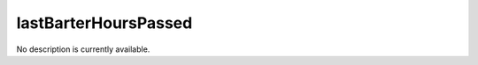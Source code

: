 lastBarterHoursPassed
====================================================================================================

No description is currently available.


